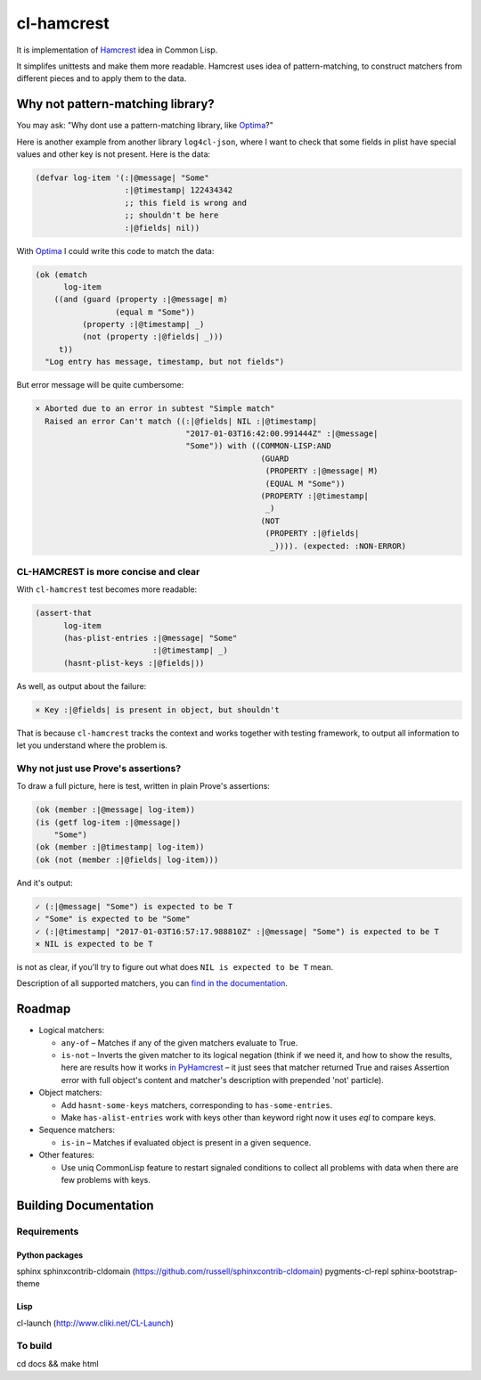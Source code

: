 =============
 cl-hamcrest
=============

.. image:: https://circleci.com/gh/40ants/cl-hamcrest.svg?style=svg
    :target: https://circleci.com/gh/40ants/cl-hamcrest

.. include-from

It is implementation of `Hamcrest`_ idea in Common Lisp.

It simplifes unittests and make them more readable. Hamcrest uses
idea of pattern-matching, to construct matchers from different pieces and
to apply them to the data.

Why not pattern-matching library?
=================================

You may ask: "Why dont use a pattern-matching library, like `Optima`_?"

Here is another example from another library ``log4cl-json``, where I want
to check that some fields in plist have special values and other key is not
present. Here is the data:

.. code-block:: common-lisp

   (defvar log-item '(:|@message| "Some"
                      :|@timestamp| 122434342
                      ;; this field is wrong and
                      ;; shouldn't be here
                      :|@fields| nil))

With `Optima`_ I could write this code to match the data:

.. code-block:: common-lisp

   (ok (ematch
         log-item
       ((and (guard (property :|@message| m)
                    (equal m "Some"))
             (property :|@timestamp| _)
             (not (property :|@fields| _)))
        t))
     "Log entry has message, timestamp, but not fields")

But error message will be quite cumbersome:

.. code-block:: none

  × Aborted due to an error in subtest "Simple match"
    Raised an error Can't match ((:|@fields| NIL :|@timestamp|
                                  "2017-01-03T16:42:00.991444Z" :|@message|
                                  "Some")) with ((COMMON-LISP:AND
                                                  (GUARD
                                                   (PROPERTY :|@message| M)
                                                   (EQUAL M "Some"))
                                                  (PROPERTY :|@timestamp|
                                                   _)
                                                  (NOT
                                                   (PROPERTY :|@fields|
                                                    _)))). (expected: :NON-ERROR)


CL-HAMCREST is more concise and clear
-------------------------------------

With ``cl-hamcrest`` test becomes more readable:

.. code-block:: common-lisp

   (assert-that
         log-item
         (has-plist-entries :|@message| "Some"
                            :|@timestamp| _)
         (hasnt-plist-keys :|@fields|))

As well, as output about the failure:

.. code-block:: none

  × Key :|@fields| is present in object, but shouldn't

That is because ``cl-hamcrest`` tracks the context and works
together with testing framework, to output all information
to let you understand where the problem is.

Why not just use Prove's assertions?
------------------------------------

To draw a full picture, here is test, written in plain Prove's
assertions:

.. code-block:: common-lisp

   (ok (member :|@message| log-item))
   (is (getf log-item :|@message|)
       "Some")
   (ok (member :|@timestamp| log-item))
   (ok (not (member :|@fields| log-item)))

And it's output:

.. code-block:: none

   ✓ (:|@message| "Some") is expected to be T 
   ✓ "Some" is expected to be "Some" 
   ✓ (:|@timestamp| "2017-01-03T16:57:17.988810Z" :|@message| "Some") is expected to be T 
   × NIL is expected to be T 

is not as clear, if you'll try to figure out
what does ``NIL is expected to be T`` mean.

Description of all supported matchers, you can `find in the
documentation <http://cl-hamcrest.40ants.com>`_.

Roadmap
=======

* Logical matchers:

  - ``any-of`` – Matches if any of the given matchers evaluate to True.
  - ``is-not`` – Inverts the given matcher to its logical negation (think if
    we need it, and how to show the results, here are results
    how it works `in PyHamcrest <https://gist.github.com/svetlyak40wt/fbe480384e9e3f75b10523aa0b4fb6ce>`_
    – it just sees that matcher returned True and raises Assertion error with full object's content and
    matcher's description with prepended 'not' particle).

* Object matchers:

  - Add ``hasnt-some-keys`` matchers, corresponding to
    ``has-some-entries``.
  - Make ``has-alist-entries`` work with keys other than keyword
    right now it uses `eql` to compare keys.

* Sequence matchers:

  - ``is-in`` – Matches if evaluated object is present in a given sequence.

* Other features:

  - Use uniq CommonLisp feature to restart signaled conditions to collect
    all problems with data when there are few problems with keys.

.. _Hamcrest: http://hamcrest.org
.. _Optima: http://quickdocs.org/optima/

.. include-to

Building Documentation
======================

Requirements
------------

Python packages
~~~~~~~~~~~~~~~

sphinx
sphinxcontrib-cldomain (https://github.com/russell/sphinxcontrib-cldomain)
pygments-cl-repl
sphinx-bootstrap-theme

Lisp
~~~~

cl-launch (http://www.cliki.net/CL-Launch)

To build
--------

cd docs && make html
